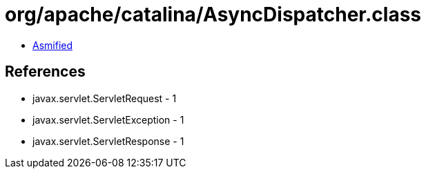 = org/apache/catalina/AsyncDispatcher.class

 - link:AsyncDispatcher-asmified.java[Asmified]

== References

 - javax.servlet.ServletRequest - 1
 - javax.servlet.ServletException - 1
 - javax.servlet.ServletResponse - 1
